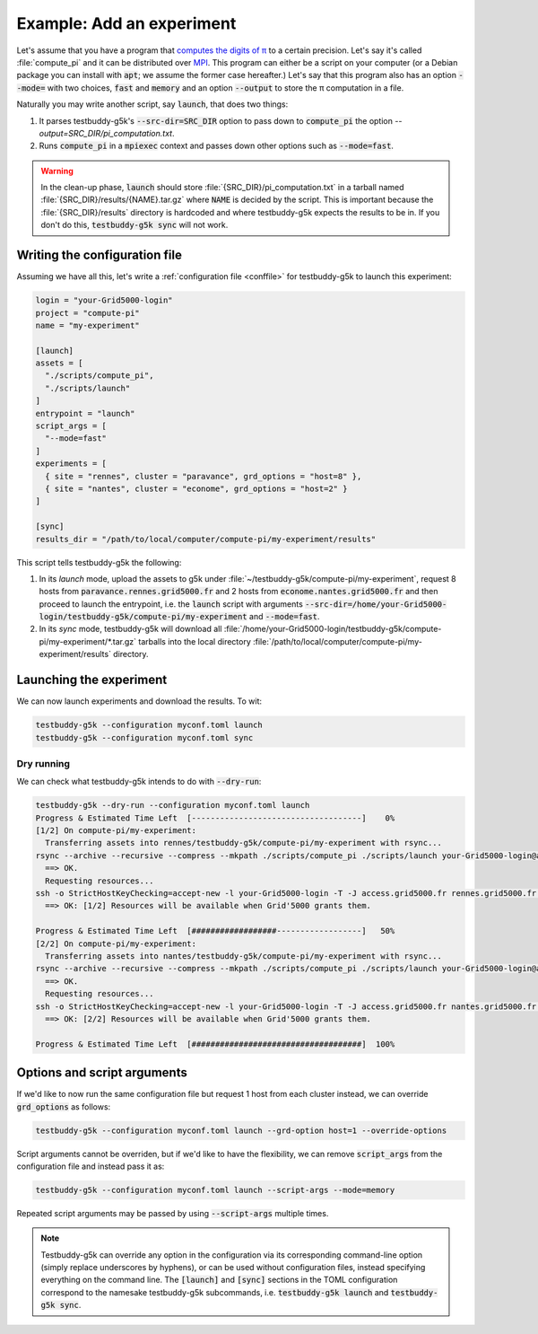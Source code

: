 Example: Add an experiment
==========================

Let's assume that you have a program that `computes the digits of π <https://en.wikipedia.org/wiki/Approximations_of_%CF%80>`_ to a certain precision. Let's say it's called :file:`compute_pi` and it can be distributed over `MPI <https://en.wikipedia.org/wiki/Message_Passing_Interface>`_. This program can either be a script on your computer (or a Debian package you can install with :code:`apt`; we assume the former case hereafter.) Let's say that this program also has an option :code:`--mode=` with two choices, :code:`fast` and :code:`memory` and an option :code:`--output` to store the π computation in a file.

Naturally you may write another script, say :code:`launch`, that does two things:

1) It parses testbuddy-g5k's :code:`--src-dir=SRC_DIR` option to pass down to :code:`compute_pi` the option `--output=SRC_DIR/pi_computation.txt`.
2) Runs :code:`compute_pi` in a :code:`mpiexec` context and passes down other options such as :code:`--mode=fast`.

.. warning::

   In the clean-up phase, :code:`launch` should store :file:`{SRC_DIR}/pi_computation.txt` in a tarball named :file:`{SRC_DIR}/results/{NAME}.tar.gz` where :code:`NAME` is decided by the script. This is important because the :file:`{SRC_DIR}/results` directory is hardcoded and where testbuddy-g5k expects the results to be in. If you don't do this, :code:`testbuddy-g5k sync` will not work.

Writing the configuration file
------------------------------

Assuming we have all this, let's write a :ref:`configuration file <conffile>` for testbuddy-g5k to launch this experiment:

.. code-block:: toml

  login = "your-Grid5000-login"
  project = "compute-pi"
  name = "my-experiment"

  [launch]
  assets = [
    "./scripts/compute_pi",
    "./scripts/launch"
  ]
  entrypoint = "launch"
  script_args = [
    "--mode=fast"
  ]
  experiments = [
    { site = "rennes", cluster = "paravance", grd_options = "host=8" },
    { site = "nantes", cluster = "econome", grd_options = "host=2" }
  ]

  [sync]
  results_dir = "/path/to/local/computer/compute-pi/my-experiment/results"

This script tells testbuddy-g5k the following:

1) In its *launch* mode, upload the assets to g5k under :file:`~/testbuddy-g5k/compute-pi/my-experiment`, request 8 hosts from :code:`paravance.rennes.grid5000.fr` and 2 hosts from :code:`econome.nantes.grid5000.fr` and then proceed to launch the entrypoint, i.e. the :code:`launch` script with arguments :code:`--src-dir=/home/your-Grid5000-login/testbuddy-g5k/compute-pi/my-experiment` and :code:`--mode=fast`.
2) In its *sync* mode, testbuddy-g5k will download all :file:`/home/your-Grid5000-login/testbuddy-g5k/compute-pi/my-experiment/*.tar.gz` tarballs into the local directory :file:`/path/to/local/computer/compute-pi/my-experiment/results` directory.

Launching the experiment
------------------------

We can now launch experiments and download the results. To wit:

.. code-block:: sh

   testbuddy-g5k --configuration myconf.toml launch
   testbuddy-g5k --configuration myconf.toml sync

Dry running
~~~~~~~~~~~

We can check what testbuddy-g5k intends to do with :code:`--dry-run`:

.. code-block:: sh

   testbuddy-g5k --dry-run --configuration myconf.toml launch
   Progress & Estimated Time Left  [------------------------------------]    0%
   [1/2] On compute-pi/my-experiment:
     Transferring assets into rennes/testbuddy-g5k/compute-pi/my-experiment with rsync...
   rsync --archive --recursive --compress --mkpath ./scripts/compute_pi ./scripts/launch your-Grid5000-login@access.grid5000.fr:rennes/testbuddy-g5k/compute-pi/my-experiment
     ==> OK.
     Requesting resources...
   ssh -o StrictHostKeyChecking=accept-new -l your-Grid5000-login -T -J access.grid5000.fr rennes.grid5000.fr grd bootstrap --resources {cluster='paravance'}/host=8 --detach --environment debiantesting-nfs --walltime '1:00:00' --terminate-after-script --script /home/your-Grid5000-login/testbuddy-g5k/compute-pi/my-experiment/launch --script-arg --src-dir=/home/your-Grid5000-login/testbuddy-g5k/compute-pi/my-experiment --script-arg --mode=fast
     ==> OK: [1/2] Resources will be available when Grid'5000 grants them.
   
   Progress & Estimated Time Left  [##################------------------]   50%
   [2/2] On compute-pi/my-experiment:
     Transferring assets into nantes/testbuddy-g5k/compute-pi/my-experiment with rsync...
   rsync --archive --recursive --compress --mkpath ./scripts/compute_pi ./scripts/launch your-Grid5000-login@access.grid5000.fr:nantes/testbuddy-g5k/compute-pi/my-experiment
     ==> OK.
     Requesting resources...
   ssh -o StrictHostKeyChecking=accept-new -l your-Grid5000-login -T -J access.grid5000.fr nantes.grid5000.fr grd bootstrap --resources {cluster='econome'}/host=2 --detach --environment debiantesting-nfs --walltime '1:00:00' --terminate-after-script --script /home/your-Grid5000-login/testbuddy-g5k/compute-pi/my-experiment/launch --script-arg --src-dir=/home/your-Grid5000-login/testbuddy-g5k/compute-pi/my-experiment --script-arg --mode=fast
     ==> OK: [2/2] Resources will be available when Grid'5000 grants them.
   
   Progress & Estimated Time Left  [####################################]  100%

Options and script arguments
----------------------------

If we'd like to now run the same configuration file but request 1 host from each cluster instead, we can override :code:`grd_options` as follows:

.. code-block:: sh

   testbuddy-g5k --configuration myconf.toml launch --grd-option host=1 --override-options

Script arguments cannot be overriden, but if we'd like to have the flexibility, we can remove :code:`script_args` from the configuration file and instead pass it as:

.. code-block:: sh

   testbuddy-g5k --configuration myconf.toml launch --script-args --mode=memory

Repeated script arguments may be passed by using :code:`--script-args` multiple times.

.. note::

   Testbuddy-g5k can override any option in the configuration via its corresponding command-line option (simply replace underscores by hyphens), or can be used without configuration files, instead specifying everything on the command line. The :code:`[launch]` and :code:`[sync]` sections in the TOML configuration correspond to the namesake testbuddy-g5k subcommands, i.e. :code:`testbuddy-g5k launch` and :code:`testbuddy-g5k sync`.
